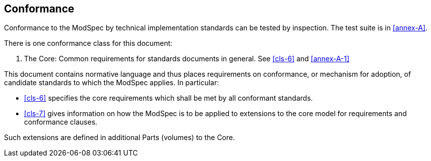 [[cls-2]]
== Conformance

Conformance to the ModSpec by technical implementation standards 
can be tested by inspection. The test suite is in <<annex-A>>.

There is one conformance class for this document:

. The Core: Common requirements for standards documents in general. See <<cls-6>> and <<annex-A-1>>

This document contains normative language and thus places requirements on
conformance, or mechanism for adoption, of candidate standards to which the ModSpec
applies. In particular:

* <<cls-6>> specifies the core requirements which shall be met by all conformant
standards.
* <<cls-7>> gives information on how the ModSpec is to be applied to extensions to the core model for requirements and
conformance clauses.

Such extensions are defined in additional Parts (volumes) to the Core.
